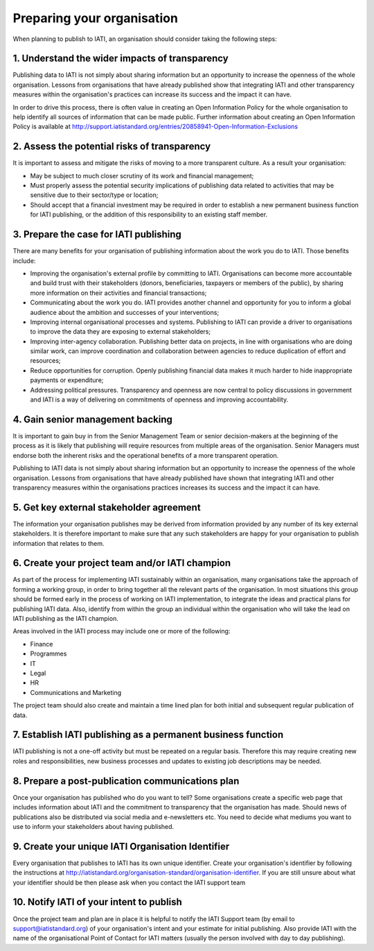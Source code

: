 ﻿.. _prepare_your_org
Preparing your organisation
^^^^^^^^^^^^^^^^^^^^^^^^^^^

When planning to publish to IATI, an organisation should consider taking the following steps:


1. Understand the wider impacts of transparency 
===============================================

Publishing data to IATI is not simply about sharing information but an opportunity to increase the openness of the whole organisation. Lessons from organisations that have already published show that integrating IATI and other transparency measures within the organisation's practices can increase its success and the impact it can have.

In order to drive this process, there is often value in creating an Open Information Policy for the whole organisation to help identify all sources of information that can be made public. Further information about creating an Open Information Policy is available at http://support.iatistandard.org/entries/20858941-Open-Information-Exclusions


2. Assess the potential risks of transparency 
=============================================

It is important to assess and mitigate the risks of moving to a more transparent culture. As a result your organisation:

- May be subject to much closer scrutiny of its work and financial management;
- Must properly assess the potential security implications of publishing data related to activities that may be sensitive due to their sector/type or location;
- Should accept that a financial investment may be required in order to establish a new permanent business function for IATI publishing, or the addition of this responsibility to an existing staff member.


3. Prepare the case for IATI publishing
=======================================

There are many benefits for your organisation of publishing information about the work you do to IATI. Those benefits include:

- Improving the organisation's external profile by committing to IATI. Organisations can become more accountable and build trust with their stakeholders (donors, beneficiaries, taxpayers or members of the public), by sharing more information on their activities and financial transactions;
- Communicating about the work you do. IATI provides another channel and opportunity for you to inform a global audience about the ambition and successes of your interventions;
- Improving internal organisational processes and systems. Publishing to IATI can provide a driver to organisations to improve the data they are exposing to external stakeholders;
- Improving inter-agency collaboration. Publishing better data on projects, in line with organisations who are doing similar work, can improve coordination and collaboration between agencies to reduce duplication of effort and resources;
- Reduce opportunities for corruption. Openly publishing financial data makes it much harder to hide inappropriate payments or expenditure;
- Addressing political pressures. Transparency and openness are now central to policy discussions in government and IATI is a way of delivering on commitments of openness and improving accountability.

 
4. Gain senior management backing
=================================

It is important to gain buy in from the Senior Management Team or senior decision-makers at the beginning of the process as it is likely that publishing will require resources from multiple areas of the organisation. Senior Managers must endorse both the inherent risks and the operational benefits of a more transparent operation.

Publishing to IATI data is not simply about sharing information but an opportunity to increase the openness of the whole organisation. Lessons from organisations that have already published have shown that integrating IATI and other transparency measures within the organisations practices increases its success and the impact it can have.
 

 
 
5. Get key external stakeholder agreement
=========================================

The information your organisation publishes may be derived from information provided by any number of its key external stakeholders. It is therefore important to make sure that any such stakeholders are happy for your organisation to publish information that relates to them.




6. Create your project team and/or IATI champion
================================================

As part of the process for implementing IATI sustainably within an organisation, many organisations take the approach of forming a working group, in order to bring together all the relevant parts of the organisation. In most situations this group should be formed early in the process of working on IATI implementation, to integrate the ideas and practical plans for publishing IATI data. Also, identify from within the group an individual within the organisation who will take the lead on IATI publishing as the IATI champion. 

Areas involved in the IATI process may include one or more of the following:

- Finance
- Programmes
- IT
- Legal
- HR
- Communications and Marketing

The project team should also create and maintain a time lined plan for both initial and subsequent regular publication of data.


7. Establish IATI publishing as a permanent business function
=============================================================

IATI publishing is not a one-off activity but must be repeated on a regular basis. Therefore this may require creating new roles and responsibilities, new business processes and updates to existing job descriptions may be needed.




8. Prepare a post-publication communications plan
=================================================

Once your organisation has published who do you want to tell? Some organisations create a specific web page that includes information about IATI and the commitment to transparency that the organisation has made. Should news of publications also be distributed via social media and e-newsletters etc. You need to decide what mediums you want to use to inform your stakeholders about having published.




9. Create your unique IATI Organisation Identifier
==================================================

Every organisation that publishes to IATI has its own unique identifier. Create your organisation's identifier by following the instructions at http://iatistandard.org/organisation-standard/organisation-identifier. If you are still unsure about what your identifier should be then please ask when you contact the IATI support team




10. Notify IATI of your intent to publish 
================================

Once the project team and plan are in place it is helpful to notify the IATI Support team (by email to support@iatistandard.org) of your organisation's intent and your estimate for initial publishing. Also provide IATI with the name of the organisational Point of Contact for IATI matters (usually the person involved with day to day publishing). 

